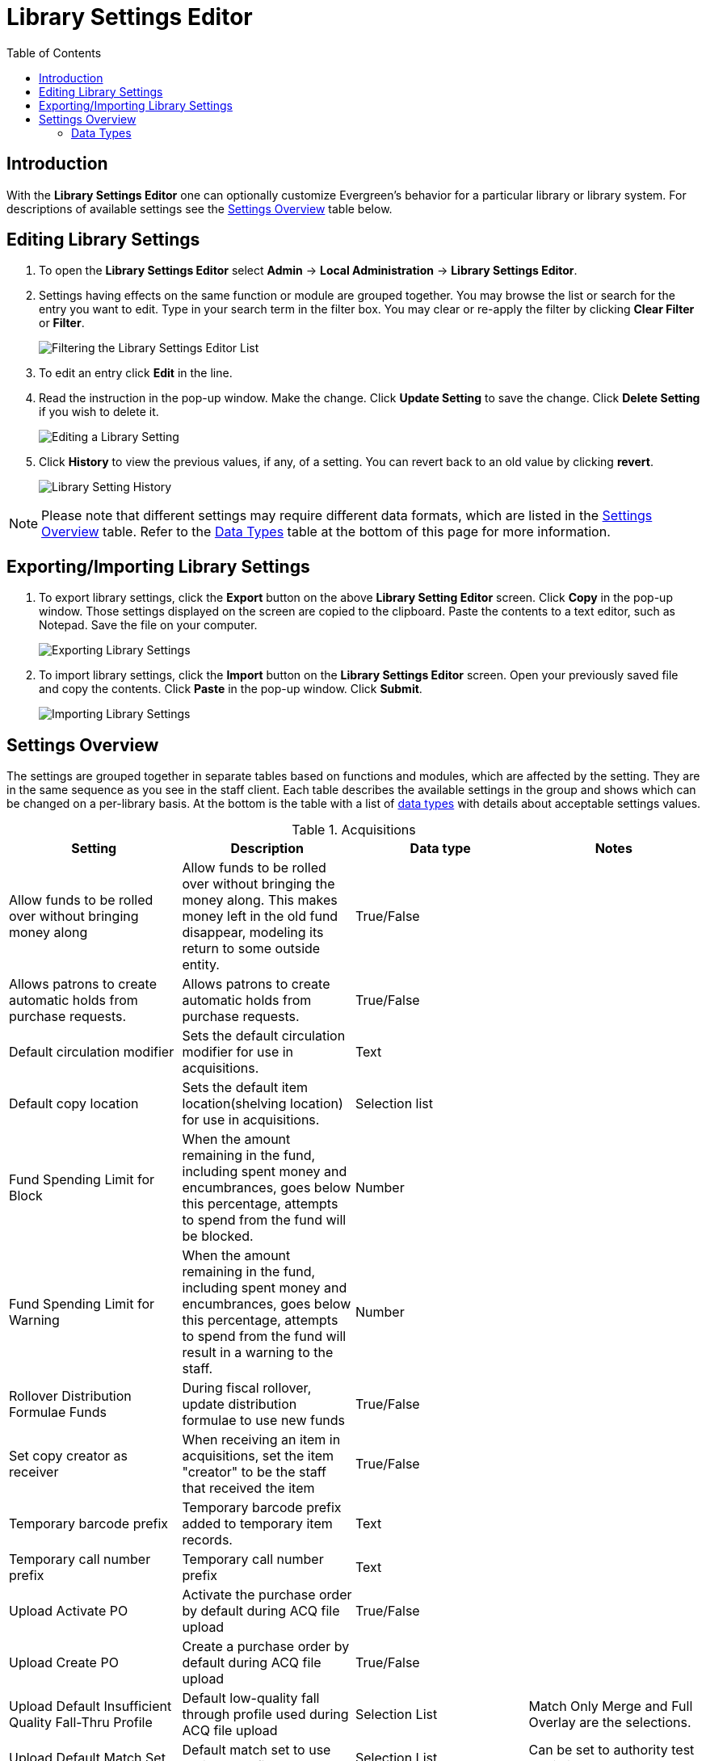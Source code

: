 = Library Settings Editor =
:toc:

== Introduction ==
(((Library Settings Editor)))

With the *Library Settings Editor* one can optionally customize
Evergreen's behavior for a particular library or library system. For
descriptions of available settings see the xref:#settings_overview[Settings Overview] table below.

== Editing Library Settings ==

1. To open the *Library Settings Editor* select *Admin* -> *Local
Administration* -> *Library Settings Editor*.
2. Settings having effects on the same function or module are grouped
together. You may browse the list or search for the entry you want to
edit. Type in your search term in the filter box. You may clear or
re-apply the filter by clicking *Clear Filter* or *Filter*.
+
image::media/lse-1.png[Filtering the Library Settings Editor List]
+
3. To edit an entry click *Edit* in the line.
4. Read the instruction in the pop-up window. Make the change. Click
*Update Setting* to save the change. Click *Delete Setting* if you wish
to delete it.
+
image::media/lse-2.png[Editing a Library Setting]
+
5. Click *History* to view the previous values, if any, of a setting.
You can revert back to an old value by clicking *revert*.
+
image::media/lse-3.png[Library Setting History]

NOTE: Please note that different settings may require different data
formats, which are listed in the xref:#settings_overview[Settings Overview] table. Refer to the xref:#data_types[Data Types] table at the
bottom of this page for more information.

== Exporting/Importing Library Settings ==
((("Exporting", "Library Settings Editor")))
((("Importing", "Library Settings Editor")))

1. To export library settings, click the *Export* button on the above
*Library Setting Editor* screen. Click *Copy* in the pop-up window.
Those settings displayed on the screen are copied to the clipboard.
Paste the contents to a text editor, such as Notepad. Save the file on
your computer.
+
image::media/lse-4.png[Exporting Library Settings]
+
2. To import library settings, click the *Import* button on the *Library
Settings Editor* screen. Open your previously saved file and copy the
contents. Click *Paste* in the pop-up window. Click *Submit*.
+
image::media/lse-5.png[Importing Library Settings]

[#settings_overview]
== Settings Overview ==

The settings are grouped together in separate tables based on functions
and modules, which are affected by the setting. They are in the same
sequence as you see in the staff client. Each table describes the
available settings in the group and shows which can be changed on a
per-library basis. At the bottom is the table with a list of
 xref:#data_types[data types] with details about acceptable settings
values.

((("Acquisitions", "Library Settings Editor")))

[[lse-acq]]
.Acquisitions
[options="header"]
|========
|Setting|Description|Data type|Notes
|Allow funds to be rolled over without bringing money along|Allow funds to be rolled over without bringing the money along. This makes money left in the old fund disappear, modeling its return to some outside entity.|True/False|
|Allows patrons to create automatic holds from purchase requests.|Allows patrons to create automatic holds from purchase requests.|True/False|
|Default circulation modifier|Sets the default circulation modifier for use in acquisitions.|Text|
|Default copy location|Sets the default item location(shelving location) for use in acquisitions.|Selection list|
|Fund Spending Limit for Block|When the amount remaining in the fund, including spent money and encumbrances, goes below this percentage, attempts to spend from the fund will be blocked.|Number|
|Fund Spending Limit for Warning|When the amount remaining in the fund, including spent money and encumbrances, goes below this percentage, attempts to spend from the fund will result in a warning to the staff.|Number|
|Rollover Distribution Formulae Funds|During fiscal rollover, update distribution formulae to use new funds|True/False|
|Set copy creator as receiver|When receiving an item in acquisitions, set the item "creator" to be the staff that received the item|True/False|
|Temporary barcode prefix|Temporary barcode prefix added to temporary item records.|Text|
|Temporary call number prefix|Temporary call number prefix|Text|
|Upload Activate PO|Activate the purchase order by default during ACQ file upload|True/False|
|Upload Create PO|Create a purchase order by default during ACQ file upload|True/False|
|Upload Default Insufficient Quality Fall-Thru Profile|Default low-quality fall through profile used during ACQ file upload|Selection List|Match Only Merge and Full Overlay are the selections.
|Upload Default Match Set|Default match set to use during ACQ file upload|Selection List|Can be set to authority test or biblio
|Upload Default Merge Profile|Default merge profile to use during ACQ file upload|Selection List|Match Only Merge and Full Overlay are the selections.
|Upload Default Min. Quality Ratio|Default minimum quality ratio used during ACQ file upload|Number|
|Upload Default Provider|Default provider to use during ACQ file upload|Selection List|This list is populated by your Providers.
|Upload Import Non Matching by Default|Import non-matching records by default during ACQ file upload|True/False|
|Upload Load Items for Imported Records by Default|Load items for imported records by default during ACQ file upload|True/False|
|Upload Merge on Best Match by Default|Merge records on best match by default during ACQ file upload|True/False|
|Upload Merge on Exact Match by Default|Merge records on exact match by default during ACQ file upload|True/False|
|Upload Merge on Single Match by Default|Merge records on single match by default during ACQ file upload|True/False|
|========

((("Booking", "Library Settings Editor")))
((("Cataloging", "Library Settings Editor")))

[[lse-cataloging]]
.Booking and Cataloging
[options="header"]
|======================
|Setting|Description|Data type|Notes
|Allow email notify|Permit email notification when a reservation is ready for pick-up.|True/false|
|Elbow room|Elbow room specifies how far in the future you must make a reservation on an item if that item will have to transit to reach its pick-up location. It secondarily defines how soon a reservation on a given item must start before the check-in process will opportunistically capture it for the reservation shelf.|Duration|
|Default Classification Scheme|Defines the default classification scheme for new call numbers: 1 = Generic; 2 = Dewey; 3 = LC|Number|It has effect on call number sorting.
|Default copy status (fast add)|Default status when an item is created using the "Fast Item Add" interface.|Selection list|Default: In process
|Default copy status (normal)|Default status when an item is created using the normal volume/copy creator interface.|Selection list|
|Defines the control number identifier used in 003 and 035 fields||Text|
|Delete bib if all items are deleted via Acquisitions line item cancellation.||True/False|
|Delete volume with last copy|Automatically delete a volume when the last linked item is deleted.|True/False|Default TRUE
|Maximum Parallel Z39.50 Batch Searches|The maximum number of Z39.50 searches that can be in-flight at any given time when performing batch Z39.50 searches|Number|
|Maximum Z39.50 Batch Search Results|The maximum number of search results to retrieve and queue for each record + Z39 source during batch Z39.50 searches|Number|
|Spine and pocket label font family|Set the preferred font family for spine and pocket labels. You can specify a list of fonts, separated by commas, in order of preference; the system will use the first font it finds with a matching name. For example, "Arial, Helvetica, serif".|Text|
|Spine and pocket label font size|Set the default font size for spine and pocket labels|Number|
|Spine and pocket label font weight|Set the preferred font weight for spine and pocket labels. You can specify "normal", "bold", "bolder", or "lighter".|Text|
|Spine label left margin|Set the left margin for spine labels in number of characters.|Number|
|Spine label line width|Set the default line width for spine labels in number of characters. This specifies the boundary at which lines must be wrapped.|Number|
|Spine label maximum lines|Set the default maximum number of lines for spine labels.|Number|
|======================

((("Circulation", "Library Settings Editor")))

[[lse-circulation]]
.Circulation
[options="header"]
|===========
|Setting|Description|Data type|Notes
|Allow others to use patron account (privacy waiver)|Add a note to a user account indicating that specified people are allowed to place holds, pick up holds, check out items, or view borrowing history for that user account.|True/False|
|Auto-extend grace periods|When enabled grace periods will auto-extend. By default this will be only when they are a full day or more and end on a closed date, though other options can alter this.|True/False|
|Auto-extending grace periods extend for all closed dates|It works when the above setting "Auto-Extend Grace Periods" is set to TRUE. If enabled, when the grace period falls on a closed date(s), it will be extended past all closed dates that intersect, but within the hard-coded limits (your library's grace period).|True/False|
|Auto-extending grace periods include trailing closed dates|It works when the above setting "Auto-Extend Grace Periods" is set to TRUE. If enabled, grace periods will include closed dates that directly follow the last day of the grace period. A backdated check-in with effective date on the closed dates will assume the item is returned after hours on the last day of the grace period.|True/False|Useful when libraries' book drop equipped with AMH.
|Block hold request if hold recipient privileges have expired||True/False|
|Cap max fine at item price|This prevents the system from charging more than the item price in overdue fines|True/False|
|Charge fines on overdue circulations when closed|When set to True, fines will be charged during scheduled closings and normal weekly closed days.|True/False|
|Checkout fills related hold|When a patron checks out an item and they have no holds that directly target the item, the system will attempt to find a hold for the patron that could be fulfilled by the checked out item and fulfills it. On the Staff Client you may notice that when a patron checks out an item under a title on which he/she has a hold, the hold will be treated as filled though the item has not been assigned to the patron's hold.|True/false|
|Checkout fills related hold on valid copy only|When filling related holds on checkout only match on items that are valid for opportunistic capture for the hold. Without this set a Title or Volume hold could match when the item is not holdable. With this set only holdable items will match.|True/False|
|Checkout auto renew age|When an item has been checked out for at least this amount of time, an attempt to check out the item to the patron that it is already checked out to will simply renew the circulation. If the checkout attempt is done within this time frame, Evergreen will prompt for choosing Renewing or Check-in then Checkout the item.|Duration|
|Display copy alert for in-house-use|Setting to true for an organization will cause an alert to appear with the copy's alert message, if it has one, when recording in-house-use for the copy.|True/False|
|Display copy location check in alert for in-house-use|Setting to true for an organization will cause an alert to display a message indicating that the item needs to be routed to its location if the location has check in alert set to true.|True/False|
|Do not change fines/fees on zero-balance LOST transaction|When an item has been marked lost and all fines/fees have been completely paid on the transaction, do not void or reinstate any fines/fees EVEN IF "Void lost item billing when returned" and/or "Void processing fee on lost item return" are enabled|True/False|
|Do not include outstanding Claims Returned circulations in lump sum tallies in Patron Display.|In the Patron Display interface, the number of total active circulations for a given patron is presented in the Summary sidebar and underneath the Items Out navigation button. This setting will prevent Claims Returned circulations from counting toward these tallies.|True/False|
|Hold shelf status delay|The purpose is to provide an interval of time after an item goes into the on-holds-shelf status before it appears to patrons that it is actually on the holds shelf. This gives staff time to process the item before it shows as ready-for-pick-up.|Duration|
|Include Lost circulations in lump sum tallies in Patron Display.|In the Patron Display interface, the number of total active circulations for a given patron is presented in the Summary sidebar and underneath the Items Out navigation button. This setting will include Lost circulations as counting toward these tallies.|True/False|
|Invalid patron address penalty|When set, if a patron address is set to invalid, a penalty is applied.|True/False|
|Item status for missing pieces|This is the Item Status to use for items that have been marked or scanned as having Missing Pieces. In the absence of this setting, the Damaged status is used.|Selection list|
|Load patron from Checkout|When scanning barcodes into Checkout auto-detect if a new patron barcode is scanned and auto-load the new patron.|True/False|
|Long-Overdue Check-In Interval Uses Last Activity Date|Use the long-overdue last-activity date instead of the due_date to determine whether the item has been checked out too long to perform long-overdue check-in processing. If set, the system will first check the last payment time, followed by the last billing time, followed by the due date. See also "Long-Overdue Max Return Interval"|True/False|
|Long-Overdue Items Usable on Checkin|Long-overdue items are usable on checkin instead of going "home" first|True/False|
|Long-Overdue Max Return Interval|Long-overdue check-in processing (voiding fees, re-instating overdues, etc.) will not take place for items that have been overdue for (or have last activity older than) this amount of time|Duration|
|Lost check-in generates new overdues|Enabling this setting causes retroactive creation of not-yet-existing overdue fines on lost item check-in, up to the point of check-in time (or max fines is reached). This is different than "restore overdue on lost", because it only creates new overdue fines. Use both settings together to get the full complement of overdue fines for a lost item|True/False|
|Lost items usable on checkin|Lost items are usable on checkin instead of going 'home' first|True/false|
|Max patron claims returned count|When this count is exceeded, a staff override is required to mark the item as claims returned.|Number|
|Maximum visible age of User Trigger Events in Staff Interfaces|If this is unset, staff can view User Trigger Events regardless of age. When this is set to an interval, it represents the age of the oldest possible User Trigger Event that can be viewed.|Duration|
|Minimum transit checkin interval|In-Transit items checked in this close to the transit start time will be prevented from checking in|Duration|
|Number of Retrievable Recent Patrons|Number of most recently accessed patrons that can be re-retrieved in the staff client. A value of 0 or less disables the feature. Defaults to 1.|Number|
|Patron merge address delete|Delete address(es) of subordinate user(s) in a patron merge.|True/False|
|Patron merge barcode delete|Delete barcode(s) of subordinate user(s) in a patron merge|True/False|
|Patron merge deactivate card|Mark barcode(s) of subordinate user(s) in a patron merge as inactive.|True/False|
|Patron Registration: Cloned patrons get address copy|If True, in the Patron editor, addresses are copied from the cloned user. If False, addresses are linked from the cloned user which can only be edited from the cloned user record.|True/False|
|Printing: custom JavaScript file|Full URL path to a JavaScript File to be loaded when printing. Should implement a print_custom function for DOM manipulation. Can change the value of the do_print variable to false to cancel printing.|Text|
|Require matching email address for password reset requests||True/False|
|Restore Overdues on Long-Overdue Item Return||True/False|
|Restore overdues on lost item return|If true when a lost item is checked in overdue fines are charged (up to the maximum fines amount)|True/False|
|Specify search depth for the duplicate patron check in the patron editor|When using the patron registration page, the duplicate patron check will use the configured depth to scope the search for duplicate patrons.|Number|
|Suppress hold transits group|To create a group of libraries to suppress Hold Transits among them. All libraries in the group should use the same unique value. Leave it empty if transits should not be suppressed.|Text|
|Suppress non-hold transits group|To create a group of libraries to suppress Non-Hold Transits among them. All libraries in the group should use the same unique value. Leave it empty if Non-Hold Transits should not be suppressed.|Text|
|Suppress popup-dialogs during check-in.|When set to True, no pop-up window for exceptions on check-in. But the accompanying sound will be played.|True/False|
|Target copies for a hold even if copy's circ lib is closed|If this setting is true at a given org unit or one of its ancestors, the hold targeter will target items from this org unit even if the org unit is closed (according to the Org Unit's closed dates.).|True/False|Set the value to True if you want to target items for holds at closed circulating libraries. Set the value to False, or leave it unset, if you do not want to enable this feature.
|Target copies for a hold even if copy's circ lib is closed IF the circ lib is the hold's pickup lib|If this setting is true at a given org unit or one of its ancestors, the hold targeter will target items from this org unit even if the org unit is closed (according to the Org Unit's closed dates) IF AND ONLY IF the item's circ lib is the same as the hold's pickup lib.|True/False| Set the value to True if you want to target items for holds at closed circulating libraries when the circulating library of the item and the pickup library of the hold are the same. Set the value to False, or leave it unset, if you do not want to enable this feature.
|Truncate fines to max fine amount||True/False|Default:TRUE
|Use Lost and Paid copy status|Use Lost and Paid copy status when lost or long overdue billing is paid|True/False|
|Void Long-Overdue Item Billing When Returned||True/False|
|Void Processing Fee on Long-Overdue Item Return||True/False|
|Void longoverdue item billing when claims returned||True/False|
|Void longoverdue item processing fee when claims returned||True/False|
|Void lost item billing when claims returned||True/False|
|Void lost item billing when returned|If true,when a lost item is checked in the item replacement bill (item price) is voided.|True/False|
|Void lost item processing fee when claims returned|When an item is marked claims returned that was marked Lost, the item processing fee will be voided.|True/False|
|Void lost max interval|Items that have been overdue this long will not result in lost charges being voided when returned, and the overdue fines will not be restored, either. Only applies if *Circ: Void lost item billing* or *Circ: Void processing fee on lost item* are true.|Duration|
|Void processing fee on lost item return|Void processing fee when lost item returned|True/False|
|Warn when patron account is about to expire|If set, the staff client displays a warning this number of days before the expiry of a patron account. Value is in number of days.|Duration|
|===========

((("Credit Card Processing", "Library Settings Editor")))

[[lse-credit-cards]]
.Credit Card Processing
[options="header"]
|======================
|Setting|Description|Data type|Notes
|AuthorizeNet login|Authorize.Net Username|Text|Obtain from Authorize.Net at http://www.authorize.net
|AuthorizeNet password|Authorize.Net Password|Text|Obtain from Authorize.Net
|AuthorizeNet server|Required if using a developer/test account with Authorize.Net.|Text|Enter the server name from Authorize.Net. This is for use on test or developer account. If using live, leave blank.
|AuthorizeNet test mode|Places Authorize.Net transactions in Test Mode|True/False|
|Enable AuthorizeNet payments|This actually enables use of Authorize.Net|True/False|
|Enable PayPal payments|This will enable use of PayPal payments through the staff client.|True/False|
|Enable PayflowPro payments|This will enable the use of PayPal's Payflow Pro. This is not the same as PayPal.|True/False|
|Enable Stripe payments|This will enable the use of the stripe credit card processing.|True/False|https://stripe.com
|Name default credit processor|This might be "AuthorizeNet", "PayPal", "PayflowPro", or "Stripe".|Text|This sets the company that you will use to process the credit cards.
|PayPal login|Enter the PayPal login Username|Text|Obtain from PayPal
|PayPal password|Enter the PayPal password.|Text|Obtain from PayPal.
|PayPal signature|HASH Signature for PayPal|Text|Enter the HASH obtained from PayPal.
|PayPal test mode|Places the PayPal credit card payments in test mode.|True/False|This sends the transactions to PayPal's development.paypal.com server for testing only.
|PayflowPro login/merchant ID|Enter the PayflowPro Merchant ID|Text|Obtain from Payflow Pro Partner.
|PayflowPro partner|Enter the Partner ID from your Payflow Partner|Text|This will obtained from your Payflow Pro partner. This can be "PayPal" or "VeriSign", sometimes others.
|PayflowPro password|Password for PayflowPro|Text|Obtain from Payflow Pro Partner
|PayflowPro test mode|Place Payflow Pro in test mode.|True/False|Do not really process transactions, but stay in test mode - uses pilot-payflowpro.paypal.com instead of the usual host.
|PayflowPro vendor|Currently the same as the Payflow Pro login.|Text|Obtain from Payflow Pro partner.
|Stripe publishable key|Publishable API Key from stripe.|Text|
|Stripe secret key|Secret API key from stripe.|Text|
|======================

((("Finances", "Library Settings Editor")))

[[lse-finances]]
.Finances
[options="header"]
|========
|Setting|Description|Data type|Notes
|Allow credit card payments|If enabled, patrons will be able to pay fines accrued at this location via credit card.|True/False|
|Charge item price when marked damaged|If true Evergreen bills item price to the last patron who checked out the damaged item. Staff receive an alert with patron information and must confirm the billing.| True/false|
|Charge lost on zero|If set to True, default item price will be charged when an item is marked lost even though the price in item record is 0.00 (same as no price). If False, only processing fee, if used, will be charged.|True/false|
|Charge processing fee for damaged items|Optional processing fee billed to last patron who checked out the damaged item. Staff receive an alert with patron information and must confirm the billing.|Number(Dollar)| Disabled when set to 0
|Default item price|Replacement charge for lost items if price is unset in the *Copy Editor*. Does not apply if item price is set to $0|Number(dollars)|
|Disable Patron Credit|Do not allow patrons to accrue credit or pay fines/fees with accrued credit|True/False|
|Leave transaction open when long overdue balance equals zero|Leave transaction open when long-overdue balance equals zero. This leaves the long-overdue copy on the patron record when it is paid|True/False|
|Leave transaction open when lost balance equals zero|Leave transaction open when lost balance equals zero. This leaves the lost item on the patron record when it is paid|True/False|
|Long-Overdue Materials Processing Fee|The amount charged in addition to item price when an item is marked Long-Overdue|Number|Currency
|Lost materials processing fee|The amount charged in addition to item price when an item is marked lost.| Number|Currency
|Maximum Item Price|When charging for lost items, limit the charge to this as a maximum.|Number|Currency
|Minimum Item Price|When charging for lost items, charge this amount as a minimum.|Number|Currency
|Negative Balance Interval (DEFAULT)|Amount of time after which no negative balances (refunds) are allowed on circulation bills. The "Prohibit negative balance on bills" setting must also be set to "true".|Duration|
|Negative Balance Interval for Lost|Amount of time after which no negative balances (refunds) are allowed on bills for lost/long overdue materials. The "Prohibit negative balance on bills for lost materials" setting must also be set to "true".|Duration|
|Negative Balance Interval for Overdues|Amount of time after which no negative balances (refunds) are allowed on bills for overdue materials. The "Prohibit negative balance on bills for overdue materials" setting must also be set to "true".|Duration|
|Prohibit negative balance on bills (Default)|Default setting to prevent negative balances (refunds) on circulation related bills. Set to "true" to prohibit negative balances at all times or, when used in conjunction with an interval setting, to prohibit negative balances after a set period of time.|True/False|
|Prohibit negative balance on bills for lost materials|Prevent negative balances (refunds) on bills for lost/long overdue materials. Set to "true" to prohibit negative balances at all times or, when used in conjunction with an interval setting, to prohibit negative balances after an interval of time.|True/False|
|Prohibit negative balance on bills for overdue materials|Prevent negative balances (refunds) on bills for lost/long overdue materials. Set to "true" to prohibit negative balances at all times or, when used in conjunction with an interval setting, to prohibit negative balances after an interval of time.|True/False|
|Void Overdue Fines When Items are Marked Long-Overdue|If true overdue fines are voided when an item is marked Long-Overdue|True/False|
|Void overdue fines when items are marked lost|If true overdue fines are voided when an item is marked lost|True/False|
|========

((("GUI", "Library Settings Editor")))
((("Graphic User Interface", "Library Settings Editor")))
((("Patron Registration Settings", "Library Settings Editor")))

[[lse-gui]]
.GUI: Graphic User Interface
[options="header",separator="!"]
!===========================
!Setting!Description!Data type!Notes
!Alert on empty bib records!Alert staff when the last item for a record is being deleted.!True/False!
!Button bar!If TRUE, the staff client button bar appears by default on all workstations registered to your library; staff can override this setting at each login.!True/False!
!Cap results in Patron Search at this number.!The maximum number of results returned per search. If 100 is set up here, any search will return 100 records at most.!Number!
!Default Country for New Addresses in Patron Editor!This is the default Country for new addresses in the patron editor.!Text!
!Default hotkeyset!Default Hotkeyset for clients (filename without the .keyset). Examples: Default, Minimal, and None!Text!Individual workstations' default overrides this setting.
!Default ident type for patron registration!This is the default Ident Type for new users in the patron editor.!Selection list!
!Default showing suggested patron registration fields!Instead of All fields, show just suggested fields in patron registration by default.!True/False!
!Disable the ability to save list column configurations locally.!GUI: Disable the ability to save list column configurations locally. If set, columns may still be manipulated, however, the changes do not persist. Also, existing local configurations are ignored if this setting is true.!True/False!
!Enable Experimental Angular Staff Catalog!Adds an entry to the Web client's search menu so that staff can experiment with the new Angular Staff Catalog.!True/False!
!Example for Day_phone field on patron registration!The example on validation on the Day_phone field in patron registration.!Text!
!Example for Email field on patron registration!The example on validation on the Email field in patron  registration.!Text!
!Example for Evening-phone on patron registration!The example on validation on the Evening-phone field in patron registration.!Text!
!Example for Other-phone on patron registration!The example on validation on the Other-phone field in patron registration.!Text!
!Example for phone fields on patron registration!The example on validation on phone fields in patron registration. Applies to all phone fields without their own setting.!Text!
!Example for Postal Code field on patron registration!The example on validation on the Postal Code field in patron registration.!Text!
!Format Dates with this pattern.!Format Dates with this pattern (examples: "yyyy-MM-dd" for "2010-04-26, "MMM d, yyyy" for "Apr 26, 2010"). Formats are effective in display (not editing) area.!Text!
!Format Times with this pattern.!Format Times with this pattern '(examples: "h:m:s.SSS a z" for "2:07:20.666 PM Eastern Daylight Time", "HH:mm" for "14:07")'. Formats are effective in display (not editing) area.!Text!
!GUI: Hide these fields within the Item Attribute Editor.!Sets which fields in the Item Attribute Editor to hide in the staff client.!Text!This is useful to hide attributes that are not used.
!Horizontal layout for Volume/Copy Creator/Editor.!The main entry point for this interface is in Holdings Maintenance, Actions for Selected Rows, Edit Item Attributes / Call Numbers / Replace Barcodes. This setting changes the top and bottom panes (if FALSE) for that interface into left and right panes (if TRUE).!True/False!
!Idle timeout!If you want staff client windows to be minimized after a certain amount of system idle time, set this to the number of seconds of idle time that you want to allow before minimizing (requires staff client restart).!Number!
!Items Out Claims Returned display setting!Value is a numeric code, describing which list the circulation should appear while checked out and whether the circulation should continue to appear in the bottom list, when checked in with outstanding fines. 1 = top list, bottom list. 2 = bottom list, bottom list. 5 = top list, do not display. 6 = bottom list, do not display.!Number!
!Items Out Long-Overdue display setting!Value is a numeric code, describing which list the circulation should appear while checked out and whether the circulation should continue to appear in the bottom list, when checked in with outstanding fines. 1 = top list, bottom list. 2 = bottom list, bottom list. 5 = top list, do not display. 6 = bottom list, do not display.!Number!
!Items Out Lost display setting!Value is a numeric code, describing which list the circulation should appear while checked out and whether the circulation should continue to appear in the bottom list, when checked in with outstanding fines. 1 = top list, bottom list. 2 = bottom list, bottom list. 5 = top list, do not display. 6 = bottom list, do not display.!Number!
!Max user activity entries to retrieve (staff client)!Sets the maximum number of recent user activity entries to retrieve for display in the staff client.!Number!
!Maximum previous checkouts displayed! The maximum number of previous circulations the staff client will display when investigating item details!Number!
!Patron circulation summary is horizontal!!True/False!
!Record in-house use: # of uses threshold for Are You Sure? dialog.!In the Record In-House Use interface, a submission attempt will warn if the # of uses field exceeds the value of this setting.!Number!
!Record In-House Use: Maximum # of uses allowed per entry.!The # of uses entry in the Record In-House Use interface may not exceed the value of this setting.!Number!
!Regex for barcodes on patron registration!The Regular Expression for validation on barcodes in patron registration.!Regular Expression!
!Regex for Day_phone field on patron registration! The Regular Expression for validation on the Day_phone field in patron registration. Note: The first capture group will be used for the "last 4 digits of phone number" as patron password feature, if enabled. Ex: "+[2-9]\d{2}-\d{3}-(\d{4})( x\d+)?+" will ignore the extension on a NANP number.!Regular expression!
!Regex for Email field on patron registration!The Regular Expression on validation on the Email field in patron registration.!Regular expression!
!Regex for Evening-phone on patron registration!The Regular Expression on validation on the Evening-phone field in patron registration.!Regular expression!
!Regex for Other-phone on patron registration!The Regular Expression on validation on the Other-phone field in patron registration.!Regular expression!
!Regex for phone fields on patron registration!The Regular Expression on validation on phone fields in patron registration. Applies to all phone fields without their own setting.!Regular expression!`+^(?:(?:\+?1\s*(?:[.-]\s*)?)?(?:\(\s*([2-9]1[02-9]|[2-9][02-8]1|[2-9][02-8][02-9])\s*\)|([2-9]1[02-9]|[2-9][02-8]1|[2-9][02-8][02-9]))\s*(?:[.-]\s*)?)?([2-9]1[02-9]|[2-9][02-9]1|[2-9][02-9]{2})\s*(?:[.-]\s*)?([0-9]{4})(?:\s*(?:#|x\.?|ext\.?|extension)\s*(\d+))?$+` is a US phone number
!Regex for Postal Code field on patron registration!The Regular Expression on validation on the Postal Code field in patron registration.!Regular expression!
!Require at least one address for Patron Registration!Enforces a requirement for having at least one address for a patron during registration. If set to False, you need to delete the empty address before saving the record. If set to True, deletion is not allowed.!True/False!
!Require XXXXX field on patron registration!The XXXXX field will be required on the patron registration screen.!True/False!XXXXX can be Country, State, Day-phone, Evening-phone, Other-phone, DOB, Email, or Prefix.
!Require staff initials for entry/edit of patron standing penalties and messages.!Appends staff initials and edit date into patron standing penalties and messages.!True/False!
!Require staff initials for entry/edit of patron notes.!Appends staff initials and edit date into patron note content.!True/False!
!Require staff initials for entry/edit of copy notes.!Appends staff initials and edit date into copy note content.!True/False!
!Show billing tab first when bills are present!If true accounts for patrons with bills will open to the billing tab instead of check out!True/false!
!Show XXXXX field on patron registration!The XXXXX field will be shown on the patron registration screen. Showing a field makes it appear with required fields even when not required. If the field is required this setting is ignored.!True/False!
!Suggest XXXXX field on patron registration!The XXXXX field will be suggested on the patron registration screen. Suggesting a field makes it appear when suggested fields are shown. If the field is shown or required this setting is ignored.!True/False!
!Juvenile account requires parent/guardian!When this setting is set to true, a value will be required in the patron editor when the juvenile flag is active.!True/False!
!Toggle off the patron summary sidebar after first view.!When true, the patron summary sidebar will collapse after a new patron sub-interface is selected.!True/False!
!URL for remote directory containing list column settings.!The format and naming convention for the files found in this directory match those in the local settings directory for a given workstation. An administrator could create the desired settings locally and then copy all the tree_columns_for_* files to the remote directory.!Text!
!Uncheck bills by default in the patron billing interface!Uncheck bills by default in the patron billing interface, and focus on the Uncheck All button instead of the Payment Received field.!True/False!
!Unified Volume/Item Creator/Editor!If True, combines the Volume/Copy Creator and Item Attribute Editor in some instances.!True/False!
!Work Log: maximum actions logged!Maximum entries for "Most Recent Staff Actions" section of the Work Log interface.!Number!
!Work Log: maximum patrons logged!Maximum entries for "Most Recently Affected Patrons..." section of the Work Log interface.!Number!
!===========================

((("Global", "Library Settings Editor")))

[[lse-global]]
.Global
[options="header"]
|======
|Setting|Description|Data type|Notes
|Allow multiple username changes|If enabled (and Lock Usernames is not set) patrons will be allowed to change their username when it does not look like a barcode. Otherwise username changing in the OPAC will only be allowed when the patron's username looks like a barcode.|True/False|Default TRUE.
|Global default locale||Number|
|Lock Usernames|If enabled username changing via the OPAC will be disabled.|Default FALSE|
|Password format|Defines acceptable format for OPAC account passwords|Regular expression|Default requires that passwords "be at least 7 characters in length,contain at least one letter (a-z/A-Z), and contain at least one number.
|Patron barcode format|Defines acceptable format for patron barcodes|Regular expression|
|Patron username format|Regular expression defining the patron username format, used for patron registration and self-service username changing only|Regular expression|
|======

((("Holds", "Library Settings Editor")))

[[lse-holds]]
.Holds
[options="header"]
|=====
|Setting|Description|Data type|Notes
|Behind desk pickup supported|If a branch supports both a public holds shelf and behind-the-desk pickups, set this value to true. This gives the patron the option to enable behind-the-desk pickups for their holds by selecting Hold is behind Circ Desk flag in patron record.|True/False|
|Best-hold selection sort order|Defines the sort order of holds when selecting a hold to fill using a given copy at capture time|Selection list|
|Block renewal of items needed for holds|When an item could fulfill a hold, do not allow the current patron to renew|True/False|
|Cancelled holds display age|Show all cancelled holds that were cancelled within this amount of time|Duration|
|Cancelled holds display count|How many cancelled holds to show in patron holds interfaces|Number|
|Clear shelf copy status|Any copies that have not been put into reshelving, in-transit, or on-holds-shelf (for a new hold) during the clear shelf process will be put into this status. This is basically a purgatory status for copies waiting to be pulled from the shelf and processed by hand|Selection list|
|Default estimated wait|When predicting the amount of time a patron will be waiting for a hold to be fulfilled, this is the default estimated length of time to assume an item will be checked out.|Duration|
|Default hold shelf expire interval|Hold Shelf Expiry Time is calculated and inserted into hold record based on this interval when capturing a hold.|Duration|
|Expire alert interval|Time before a hold expires at which to send an email notifying the patron|Duration|
|Expire interval|Amount of time until an unfulfilled hold expires|Duration|
|FIFO|Force holds to a more strict First-In, First-Out capture. Default is SAVE-GAS, which gives priority to holds with pickup location the same as checkin library.|True/False|Applies only to multi-branch libraries. Default is SAVE-GAS.
|Hard boundary|Limit holds to copies within this "org depth" boundary value 
  relative to the org_unit named in the context location in the library settings editor.|Number|0 = everyone shares, higher numbers are more limiting.
|Hard stalling interval||Duration|
|Has local copy alert|If there is an available item at the requesting library that could fulfill a hold during hold placement time, alert the patron.|True/False|
|Has local copy block|If there is an available item at the requesting library that could fulfill a hold during hold placement time, do not allow the hold to be placed.|True/False|
|Max foreign-circulation time|Time a item can spend circulating away from its circ lib before returning there to fill a hold|Duration|For multi-branch libraries.
|Maximum library target attempts|When this value is set and greater than 0, the system will only attempt to find a item at each possible branch the configured number of times|Number|For multi-branch libraries.
|Minimum estimated wait|When predicting the amount of time a patron will be waiting for a hold to be fulfilled, this is the minimum estimated length of time to assume an item will be checked out.|Duration |
|Org unit target weight|Org Units can be organized into hold target groups based on a weight. Potential items from org units with the same weight are chosen at random.|Number|
|Reset request time on un-cancel|When a hold is uncancelled, reset the request time to push it to the end of the queue|True/False|
|Skip for hold targeting|When true, don't target any items at this org unit for holds|True/False|
|Soft boundary|Holds will not be filled by items outside this boundary if there are holdable items within it.|Number |
|Soft stalling interval|For this amount of time, holds will not be opportunistically captured at non-pickup branches.|Duration|
For multiple branch libraries
|Use Active Date for age protection|When calculating age protection rules use the Active date instead of the Creation Date.|True/False|Default TRUE
|Use weight-based hold targeting|Use library weight based hold targeting|True/False|
|=====

((("Library", "Library Settings Editor")))

[[lse-library]]
.Library
[options="header"]
|=======
|Setting|Description|Data type|Notes
|Change reshelving status interval|Amount of time to wait before changing an item from “Reshelving” status to “available”|Duration|
The default is at midnight each night for items with "Reshelving" status for over 24 hours.
|Claim never checked out: mark copy as missing|When a circ is marked as claims-never-checked-out, mark the item as missing|True/False|
|Claim return copy status|Claims returned copies are put into this status. Default is to leave the copy in the Checked Out status|Selection list|
|Courier code|Courier Code for the library. Available in transit slip templates as the %courier_code% macro.|Text|
|Juvenile age threshold|Upper cut-off age for patrons to be considered juvenile, calculated from date of birth in patron accounts|Duration  (years)|
|Library information URL (such as "http://example.com/about.html")|URL for information on this library, such as contact information, hours of operation, and directions. Use a complete URL, such as "http://example.com/hours.html".|Text|
|Mark item damaged voids overdues|When an item is marked damaged, overdue fines on the most recent circulation are voided.|True/False|
|Pre-cat item circ lib|Override the default circ lib of "here" with a pre-configured circ lib for pre-cat items. The value should be the "shortname" (aka policy name) of the org unit|Text |
|Telephony: Arbitrary line(s) to include in each notice callfile|This overrides lines from opensrf.xml. Line(s) must be valid for your target server and platform (e.g. Asterisk 1.4).|Text|
|=======

((("OPAC", "Library Settings Editor")))

[[lse-opac]]
.OPAC
[options="header"]
|====
|Setting|Description|Data type|Notes
|Allow Patron Self-Registration|Allow patrons to self-register, creating pending user accounts|True/False|
|Allow pending addresses|If true patrons can edit their addresses in the OPAC. Changes must be approved by staff|True/False|
|Auto-Override Permitted Hold Blocks (Patrons)|This will allow patrons with the permission "HOLD_ITEM_CHECKED_OUT.override" to automatically override permitted holds.|True/False|When a patron places a hold in the OPAC that fails, and the patron has the permission to override the failed hold, this automatically overrides the failed hold rather than requiring the patron to manually override the hold. Default is False.
|Jump to details on 1 hit (OPAC)|When a search yields only 1 result, jump directly to the record details page. This setting only affects the public OPAC|True/False|
|Jump to details on 1 hit (staff client)|When a search yields only 1 result, jump directly to the record details page. This setting only affects the PAC within the staff client|True/False|
|OPAC: Number of staff client saved searches to display on left side of results and record details pages|If unset, the OPAC (only when wrapped in the staff client!) will default to showing you your ten most recent searches on the left side of the results and record details pages. If you actually don't want to see this feature at all, set this value to zero at the top of your organizational tree.|Number|
|OPAC: Org Unit is not a hold pickup library|If set, this org unit will not be offered to the patron as an option for a hold pickup location. This setting has no affect on searching or hold targeting.|True/False|
|Org unit hiding depth|This will hide certain org units in the public OPAC if the Original Location (url param "ol") for the OPAC inherits this setting. This setting specifies an org unit depth, that together with the OPAC Original Location determines which section of the Org Hierarchy should be visible in the OPAC. For example, a stock Evergreen installation will have a 3-tier hierarchy (Consortium/System/Branch), where System has a depth of 1 and Branch has a depth of 2. If this setting contains a depth of 1 in such an installation, then every library in the System in which the Original Location belongs will be visible, and everything else will be hidden. A depth of 0 will effectively make every org visible. The embedded OPAC in the staff client ignores this setting.|Number|
|Paging shortcut links for OPAC Browse|The characters in this string, in order, will be used as shortcut links for quick paging in the OPAC browse interface. Any sequence surrounded by asterisks will be taken as a whole label, not split into individual labels at the character level, but only the first character will serve as the basis of the search.|Text|
|Patron Self-Reg. Display Timeout|Number of seconds to wait before reloading the patron self-registration interface to clear sensitive data|Duration|
|Patron Self-Reg. Expire Interval|If set, this is the amount of time a pending user account will be allowed to sit in the database. After this time, the pending user information will be purged|Duration|
|Payment history age limit|The OPAC should not display payments by patrons that are older than any interval defined here.|Duration|
|Tag Circulated Items in Results|When a user is both logged in and has opted in to circulation history tracking, turning on this setting will cause previous (or currently) circulated items to be highlighted in search results|True/False|
|Tag Circulated Items in Results|When a user is both logged in and has opted in to circulation history tracking, turning on this setting will cause previous (or currently) circulated items to be highlighted in search results.|True/False|Default TRUE
|Use fully compressed serial holdings|Show fully compressed serial holdings for all libraries at and below the current context unit|True/False|
|Warn patrons when adding to a temporary book list|Present a warning dialogue when a patron adds a book to the temporary book list.|True/False|
|====

((("Offline", "Library Settings Editor")))
((("Program", "Library Settings Editor")))

[[lse-offline]]
.Offline and Program
[options="header"]
|===================
|Setting|Description|Data type|Notes
|Skip offline checkin if newer item Status Changed Time.|Skip offline checkin transaction (raise exception when processing) if item Status Changed Time is newer than the recorded transaction time. WARNING: The Reshelving to Available status rollover will trigger this.|True/False|
|Skip offline checkout if newer item Status Changed Time.|Skip offline checkout transaction (raise exception when processing) if item Status Changed Time is newer than the recorded transaction time. WARNING: The Reshelving to Available status rollover will trigger this.|True/False|
|Skip offline renewal if newer item Status Changed Time.|Skip offline renewal transaction (raise exception when processing) if item Status Changed Time is newer than the recorded transaction time. WARNING: The Reshelving to Available status rollover will trigger this.|True/False|
|Disable automatic print attempt type list|Disable automatic print attempts from staff client interfaces for the receipt types in this list. Possible values: "Checkout", "Bill Pay", "Hold Slip", "Transit Slip", and "Hold/Transit Slip". This is different from the Auto-Print checkbox in the pertinent interfaces in that it disables automatic print attempts altogether, rather than encouraging silent printing by suppressing the print dialogue. The Auto-Print checkbox in these interfaces have no effect on the behavior for this setting. In the case of the Hold, Transit, and Hold/Transit slips, this also suppresses the alert dialogues that precede the print dialogue (the ones that offer Print and Do Not Print as options).|Text|
|Retain empty bib records|Retain a bib record even when all attached copies are deleted|True/False|
|Sending email address for patron notices|This email address is for automatically generated patron notices (e.g. email overdues, email holds notification).  It is good practice to set up a generic account, like info@nameofyourlibrary.org, so that one person’s individual email inbox doesn’t get cluttered with emails that were not delivered.|Text|
|===================

((("Receipt Templates", "Library Settings Editor")))
((("SMS Settings", "Library Settings Editor")))
((("Text Messaging", "Library Settings Editor")))

[[lse-receipt]]
.Receipt Templates and SMS Text Message
[options="header"]
|======================================
|Setting|Description|Data type|Notes
|Content of alert_text include|Text/HTML/Macros to be inserted into receipt templates in place of %INCLUDE(alert_text)%|Text|
|Content of event_text include|Text/HTML/Macros to be inserted into receipt templates in place of %INCLUDE(event_text)%|Text|
|Content of footer_text include|Text/HTML/Macros to be inserted into receipt templates in place of %INCLUDE(footer_text)%|Text|
|Content of header_text include|Text/HTML/Macros to be inserted into receipt templates in place of %INCLUDE(header_text)%|Text|
|Content of notice_text include|Text/HTML/Macros to be inserted into receipt templates in place of %INCLUDE(notice_text)%|Text|
|Disable auth requirement for texting call numbers.|Disable authentication requirement for sending call number information via SMS from the OPAC.|True/False|
|Enable features that send SMS text messages.|Current features that use SMS include hold-ready-for-pickup notifications and a "Send Text" action for call numbers in the OPAC. If this setting is not enabled, the SMS options will not be offered to the user. Unless you are carefully silo-ing patrons and their use of the OPAC, the context org for this setting should be the top org in the org hierarchy, otherwise patrons can trample their user settings when jumping between orgs.|True/False|
|======================================

((("Security", "Library Settings Editor")))

[[lse-security]]
.Security
[options="header"]
|========
|Setting|Description|Data type|Notes
|Default level of patrons' internet access|Enter numbers 1 (Filtered), 2 (Unfiltered), or 3 (No Access)|Number|
|Maximum concurrently active self-serve password reset requests|Prevent the creation of new self-serve password reset requests until the number of active requests drops back below this number.|Number|
|Maximum concurrently active self-serve password reset requests per user|When a user has more than this number of concurrently active self-serve password reset requests for their account, prevent the user from creating any new self-serve password reset requests until the number of active requests for the user drops back below this number.|Number|
|OPAC Inactivity Timeout (in seconds)|Number of seconds of inactivity before OPAC accounts are automatically logged out.|Number|
|Obscure the Date of Birth field|When true, the Date of Birth column in patron lists will default to Not Visible, and in the Patron Summary sidebar the value will display as unless the field label is clicked.|True/False|
|Offline: Patron usernames allowed|During offline circulations, allow patrons to identify themselves with
usernames in addition to barcode. For this setting to work, a barcode format must also be defined|True/False|
|Patron opt-in boundary|This determines at which depth above which patrons must be opted in, and below which patrons will be assumed to be opted in.|Text|
|Patron opt-in default|This is the default depth at which a patron is opted in; it is calculated as an org unit relative to the current workstation.|Text|
|Patron: password from phone #|If true the last 4 digits of the patron's phone number is the password for new accounts (password must still be changed at first OPAC login)|True/false|
|Persistent login duration|How long a persistent login lasts, e.g. '2 weeks'|Duration|
|Self-serve password reset request time-to-live|Length of time (in seconds) a self-serve password reset request should remain active.|Duration|
|Staff login inactivity timeout (in seconds)|Number of seconds of inactivity before staff client prompts for login and password.|Number|
|========

((("Self Check", "Library Settings Editor")))

[[lse-selfcheck]]
.Self Check and Others
[options="header"]
|=====================
|Setting|Description|Data type|Notes
|Audio Alerts|Use audio alerts for selfcheck events.|True/false|
|Block copy checkout status|List of copy status IDs that will block checkout even if the generic COPY_NOT_AVAILABLE event is overridden.|Number|Look up copy status ID from Server Admin.
|Patron login timeout (in seconds)|Number of seconds of inactivity before the patron is logged out of the selfcheck interface.|Duration|
|Pop-up alert for errors|If true, checkout/renewal errors will cause a pop-up window in addition to the on-screen message.|True/False|
|Require Patron Password|If true, patrons will be required to enter their password in addition to their username/barcode to log into the selfcheck interface.|True/False|This replaced "Require patron password"
|Require patron password||True/False|This was replaced by "Require Patron Password" and is currently invalid.
|Selfcheck override events list|List of checkout/renewal events that the selfcheck interface should automatically override instead instead of alerting and stopping the transaction.|Text|
|Workstation Required|All selfcheck stations must use a workstation.|True/False|
|Default display grouping for serials distributions presented in the OPAC.|Default display grouping for serials distributions presented in the OPAC. This can be "enum" or "chron".|Text|
|Previous issuance copy location|When a serial issuance is received, copies (units) of the previous issuance will be automatically moved into the configured shelving location.|Selection List|
|Maximum redirect lookups|For URLs returning 3XX redirects, this is the maximum number of redirects we will follow before giving up.|Number|
|Maximum wait time (in seconds) for a URL to lookup|If we exceed the wait time, the URL is marked as a "timeout" and the system moves on to the next URL|Duration|
|Number of URLs to test in parallel|URLs are tested in batches. This number defines the size of each batch and it directly relates to the number of back-end processes performing URL verification.|Number|
|Number of seconds to wait between URL test attempts|Throttling mechanism for batch URL verification runs. Each running process will wait this number of seconds after a URL test before performing the next.|Duration|
|=====================

((("Vandelay", "Library Settings Editor")))

[[lse-vandelay]]
.Vandelay
[options="header"]
|========
|Setting|Description|Data type|Notes
|Default Record Match Set|Sets the Default Record Match set |Selection List|Populated by the Vandelay Record Match Sets
|Vandelay Default Barcode Prefix|Apply this prefix to any auto-generated item barcode|Text|
|Vandelay Default Call Number Prefix|Apply this prefix to any auto-generated item call numbers.|Text|
|Vandelay Default Circulation Modifier|Default circulation modifier value for imported items|Selection List|Populated by your Circulation Modifiers.
|Vandelay Default Copy Location|Default copy location value for imported items|Selection List|Populated from Shelving Locations
|Vandelay Generate Default Barcodes|Auto-generate default item barcodes when no item barcode is present|True/False|
|Vandelay Generate Default Call Numbers|Auto-generate default item call numbers when no item call number is present|True/False|These are pulled from the MARC Record.
|========

[#data_types]
=== Data Types ===

((("Data Types", "Library Settings Editor")))

Acceptable formats for each setting type are listed below. Quotation
marks are never required when updating settings in the staff client.

.Data Types in the Library Settings Editor
[options="header"]
|=============
|Data type|Formatting
|True/False|Boolean True/False drop down
|Number|Enter a numerical value (decimals allowed in price settings)
|Duration|Enter a number followed by a space and any of the following units: minutes, hours, days, months (30 minutes, 2 days, etc)
|Selection list|Choose from a drop-down list of options (e.g. copy status, copy location)
|Text|Free text
|=============
